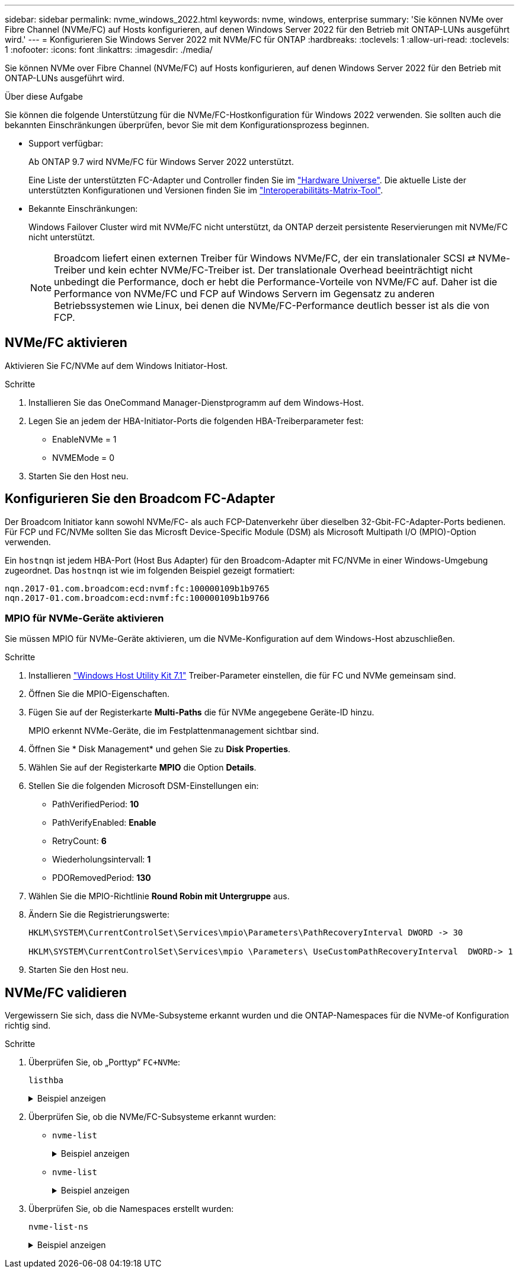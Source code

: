 ---
sidebar: sidebar 
permalink: nvme_windows_2022.html 
keywords: nvme, windows, enterprise 
summary: 'Sie können NVMe over Fibre Channel (NVMe/FC) auf Hosts konfigurieren, auf denen Windows Server 2022 für den Betrieb mit ONTAP-LUNs ausgeführt wird.' 
---
= Konfigurieren Sie Windows Server 2022 mit NVMe/FC für ONTAP
:hardbreaks:
:toclevels: 1
:allow-uri-read: 
:toclevels: 1
:nofooter: 
:icons: font
:linkattrs: 
:imagesdir: ./media/


[role="lead"]
Sie können NVMe over Fibre Channel (NVMe/FC) auf Hosts konfigurieren, auf denen Windows Server 2022 für den Betrieb mit ONTAP-LUNs ausgeführt wird.

.Über diese Aufgabe
Sie können die folgende Unterstützung für die NVMe/FC-Hostkonfiguration für Windows 2022 verwenden. Sie sollten auch die bekannten Einschränkungen überprüfen, bevor Sie mit dem Konfigurationsprozess beginnen.

* Support verfügbar:
+
Ab ONTAP 9.7 wird NVMe/FC für Windows Server 2022 unterstützt.

+
Eine Liste der unterstützten FC-Adapter und Controller finden Sie im link:https://hwu.netapp.com/Home/Index["Hardware Universe"^]. Die aktuelle Liste der unterstützten Konfigurationen und Versionen finden Sie im link:https://mysupport.netapp.com/matrix/["Interoperabilitäts-Matrix-Tool"^].

* Bekannte Einschränkungen:
+
Windows Failover Cluster wird mit NVMe/FC nicht unterstützt, da ONTAP derzeit persistente Reservierungen mit NVMe/FC nicht unterstützt.

+

NOTE: Broadcom liefert einen externen Treiber für Windows NVMe/FC, der ein translationaler SCSI ⇄ NVMe-Treiber und kein echter NVMe/FC-Treiber ist. Der translationale Overhead beeinträchtigt nicht unbedingt die Performance, doch er hebt die Performance-Vorteile von NVMe/FC auf. Daher ist die Performance von NVMe/FC und FCP auf Windows Servern im Gegensatz zu anderen Betriebssystemen wie Linux, bei denen die NVMe/FC-Performance deutlich besser ist als die von FCP.





== NVMe/FC aktivieren

Aktivieren Sie FC/NVMe auf dem Windows Initiator-Host.

.Schritte
. Installieren Sie das OneCommand Manager-Dienstprogramm auf dem Windows-Host.
. Legen Sie an jedem der HBA-Initiator-Ports die folgenden HBA-Treiberparameter fest:
+
** EnableNVMe = 1
** NVMEMode = 0


. Starten Sie den Host neu.




== Konfigurieren Sie den Broadcom FC-Adapter

Der Broadcom Initiator kann sowohl NVMe/FC- als auch FCP-Datenverkehr über dieselben 32-Gbit-FC-Adapter-Ports bedienen. Für FCP und FC/NVMe sollten Sie das Microsft Device-Specific Module (DSM) als Microsoft Multipath I/O (MPIO)-Option verwenden.

Ein `+hostnqn+` ist jedem HBA-Port (Host Bus Adapter) für den Broadcom-Adapter mit FC/NVMe in einer Windows-Umgebung zugeordnet. Das `+hostnqn+` ist wie im folgenden Beispiel gezeigt formatiert:

....
nqn.2017-01.com.broadcom:ecd:nvmf:fc:100000109b1b9765
nqn.2017-01.com.broadcom:ecd:nvmf:fc:100000109b1b9766
....


=== MPIO für NVMe-Geräte aktivieren

Sie müssen MPIO für NVMe-Geräte aktivieren, um die NVMe-Konfiguration auf dem Windows-Host abzuschließen.

.Schritte
. Installieren link:https://mysupport.netapp.com/site/products/all/details/hostutilities/downloads-tab/download/61343/7.1/downloads["Windows Host Utility Kit 7.1"] Treiber-Parameter einstellen, die für FC und NVMe gemeinsam sind.
. Öffnen Sie die MPIO-Eigenschaften.
. Fügen Sie auf der Registerkarte *Multi-Paths* die für NVMe angegebene Geräte-ID hinzu.
+
MPIO erkennt NVMe-Geräte, die im Festplattenmanagement sichtbar sind.

. Öffnen Sie * Disk Management* und gehen Sie zu *Disk Properties*.
. Wählen Sie auf der Registerkarte *MPIO* die Option *Details*.
. Stellen Sie die folgenden Microsoft DSM-Einstellungen ein:
+
** PathVerifiedPeriod: *10*
** PathVerifyEnabled: *Enable*
** RetryCount: *6*
** Wiederholungsintervall: *1*
** PDORemovedPeriod: *130*


. Wählen Sie die MPIO-Richtlinie *Round Robin mit Untergruppe* aus.
. Ändern Sie die Registrierungswerte:
+
[listing]
----
HKLM\SYSTEM\CurrentControlSet\Services\mpio\Parameters\PathRecoveryInterval DWORD -> 30

HKLM\SYSTEM\CurrentControlSet\Services\mpio \Parameters\ UseCustomPathRecoveryInterval  DWORD-> 1
----
. Starten Sie den Host neu.




== NVMe/FC validieren

Vergewissern Sie sich, dass die NVMe-Subsysteme erkannt wurden und die ONTAP-Namespaces für die NVMe-of Konfiguration richtig sind.

.Schritte
. Überprüfen Sie, ob „Porttyp“ `+FC+NVMe+`:
+
`listhba`

+
.Beispiel anzeigen
[%collapsible]
====
[listing, subs="+quotes"]
----
Port WWN       : 10:00:00:10:9b:1b:97:65
Node WWN       : 20:00:00:10:9b:1b:97:65
Fabric Name    : 10:00:c4:f5:7c:a5:32:e0
Flags          : 8000e300
Host Name      : INTEROP-57-159
Mfg            : Emulex Corporation
Serial No.     : FC71367217
Port Number    : 0
Mode           : Initiator
PCI Bus Number : 94
PCI Function   : 0
*Port Type*      : *FC+NVMe*
Model          : LPe32002-M2

Port WWN       : 10:00:00:10:9b:1b:97:66
Node WWN       : 20:00:00:10:9b:1b:97:66
Fabric Name    : 10:00:c4:f5:7c:a5:32:e0
Flags          : 8000e300
Host Name      : INTEROP-57-159
Mfg            : Emulex Corporation
Serial No.     : FC71367217
Port Number    : 1
Mode           : Initiator
PCI Bus Number : 94
PCI Function   : 1
Port Type      : FC+NVMe
Model          : LPe32002-M2
----
====
. Überprüfen Sie, ob die NVMe/FC-Subsysteme erkannt wurden:
+
** `+nvme-list+`
+
.Beispiel anzeigen
[%collapsible]
====
[listing]
----
NVMe Qualified Name     :  nqn.1992-08.com.netapp:sn.a3b74c32db2911eab229d039ea141105:subsystem.win_nvme_interop-57-159
Port WWN                :  20:09:d0:39:ea:14:11:04
Node WWN                :  20:05:d0:39:ea:14:11:04
Controller ID           :  0x0180
Model Number            :  NetApp ONTAP Controller
Serial Number           :  81CGZBPU5T/uAAAAAAAB
Firmware Version        :  FFFFFFFF
Total Capacity          :  Not Available
Unallocated Capacity    :  Not Available

NVMe Qualified Name     :  nqn.1992-08.com.netapp:sn.a3b74c32db2911eab229d039ea141105:subsystem.win_nvme_interop-57-159
Port WWN                :  20:06:d0:39:ea:14:11:04
Node WWN                :  20:05:d0:39:ea:14:11:04
Controller ID           :  0x0181
Model Number            :  NetApp ONTAP Controller
Serial Number           :  81CGZBPU5T/uAAAAAAAB
Firmware Version        :  FFFFFFFF
Total Capacity          :  Not Available
Unallocated Capacity    :  Not Available
Note: At present Namespace Management is not supported by NetApp Arrays.
----
====
** `nvme-list`
+
.Beispiel anzeigen
[%collapsible]
====
[listing]
----
NVMe Qualified Name     :  nqn.1992-08.com.netapp:sn.a3b74c32db2911eab229d039ea141105:subsystem.win_nvme_interop-57-159
Port WWN                :  20:07:d0:39:ea:14:11:04
Node WWN                :  20:05:d0:39:ea:14:11:04
Controller ID           :  0x0140
Model Number            :  NetApp ONTAP Controller
Serial Number           :  81CGZBPU5T/uAAAAAAAB
Firmware Version        :  FFFFFFFF
Total Capacity          :  Not Available
Unallocated Capacity    :  Not Available

NVMe Qualified Name     :  nqn.1992-08.com.netapp:sn.a3b74c32db2911eab229d039ea141105:subsystem.win_nvme_interop-57-159
Port WWN                :  20:08:d0:39:ea:14:11:04
Node WWN                :  20:05:d0:39:ea:14:11:04
Controller ID           :  0x0141
Model Number            :  NetApp ONTAP Controller
Serial Number           :  81CGZBPU5T/uAAAAAAAB
Firmware Version        :  FFFFFFFF
Total Capacity          :  Not Available
Unallocated Capacity    :  Not Available

Note: At present Namespace Management is not supported by NetApp Arrays.
----
====


. Überprüfen Sie, ob die Namespaces erstellt wurden:
+
`+nvme-list-ns+`

+
.Beispiel anzeigen
[%collapsible]
====
[listing]
----
Active Namespaces (attached to controller 0x0141):

                                       SCSI           SCSI           SCSI
   NSID           DeviceName        Bus Number    Target Number     OS LUN
-----------  --------------------  ------------  ---------------   ---------
0x00000001   \\.\PHYSICALDRIVE9         0               1              0
0x00000002   \\.\PHYSICALDRIVE10        0               1              1
0x00000003   \\.\PHYSICALDRIVE11        0               1              2
0x00000004   \\.\PHYSICALDRIVE12        0               1              3
0x00000005   \\.\PHYSICALDRIVE13        0               1              4
0x00000006   \\.\PHYSICALDRIVE14        0               1              5
0x00000007   \\.\PHYSICALDRIVE15        0               1              6
0x00000008   \\.\PHYSICALDRIVE16        0               1              7

----
====

